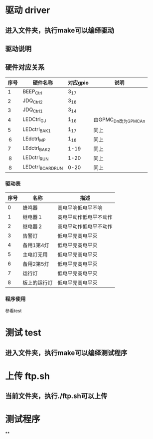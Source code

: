 * 驱动 driver

** 进入文件夹，执行make可以编绎驱动
** 驱动说明
** 硬件对应关系
   | 序号 | 硬件名称    | 对应gpio | 说明                 |
   |------+-------------+----------+----------------------|
   |    1 | BEEP_Ctrl   | 3_17     |                      |
   |    2 | JDQ_Ctrl2   | 3_18     |                      |
   |    3 | JDQ_Ctrl1   | 3_14     |                      |
   |    4 | LEDCtrl_GJ | 1_16     | 由GPMC_Dn改为GPMC_An |
   |    5 | LEDctrl_BAK1 | 1_17     | 同上                 |
   |   ６ | LEdctrl_MP | 1_18     | 同上                 |
   |    7 | LEdctrl_BAK2 | 1-19     | 同上                 |
   |   ８ | LEDctrl_RUN | 1-20     | 同上                 |
   |   ８ | LEDctrl_BOARDRUN | 0-20     | 同上                 |

*** 驱动表
| 序号 | 名称     | 描述                   |
|------+----------+------------------------|
|    0 | 蜂鸣器   | 高电平响低电平不响　   |
|    1 | 继电器１ | 高电平动作低电平不动作 |
|    2 | 继电器２ | 高电平动作低电平不动作 |
|    3 | 告警灯 | 低电平亮高电平灭       |
|    4 | 备用1第4灯 | 低电平亮高电平灭       |
|    5 | 主电灯无用 | 低电平亮高电平灭       |
|    6 | 备用2第5灯 | 低电平亮高电平灭       |
|    7 | 运行灯 | 低电平亮高电平灭       |
|    8 | 板上的运行灯 | 低电平亮高电平灭       |
*** 程序使用
参看test
* 测试 test
** 进入文件夹，执行make可以编绎测试程序
* 上传 ftp.sh
** 当前文件夹，执行./ftp.sh可以上传
* 测试程序
**
